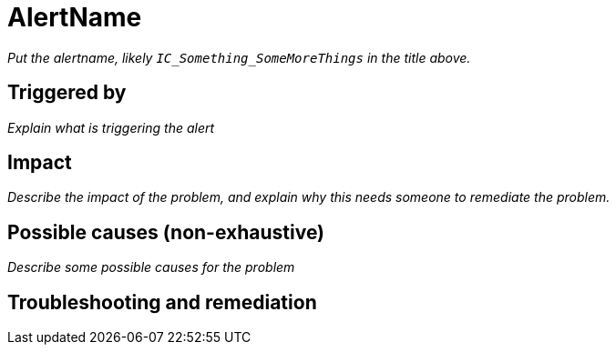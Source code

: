 = AlertName
:icons: font
ifdef::env-github,env-browser[:outfilesuffix:.adoc]

_Put the alertname, likely `IC_Something_SomeMoreThings` in the title above._

== Triggered by

_Explain what is triggering the alert_

== Impact

_Describe the impact of the problem, and explain why this needs someone to
remediate the problem._

== Possible causes (non-exhaustive)

_Describe some possible causes for the problem_

== Troubleshooting and remediation

